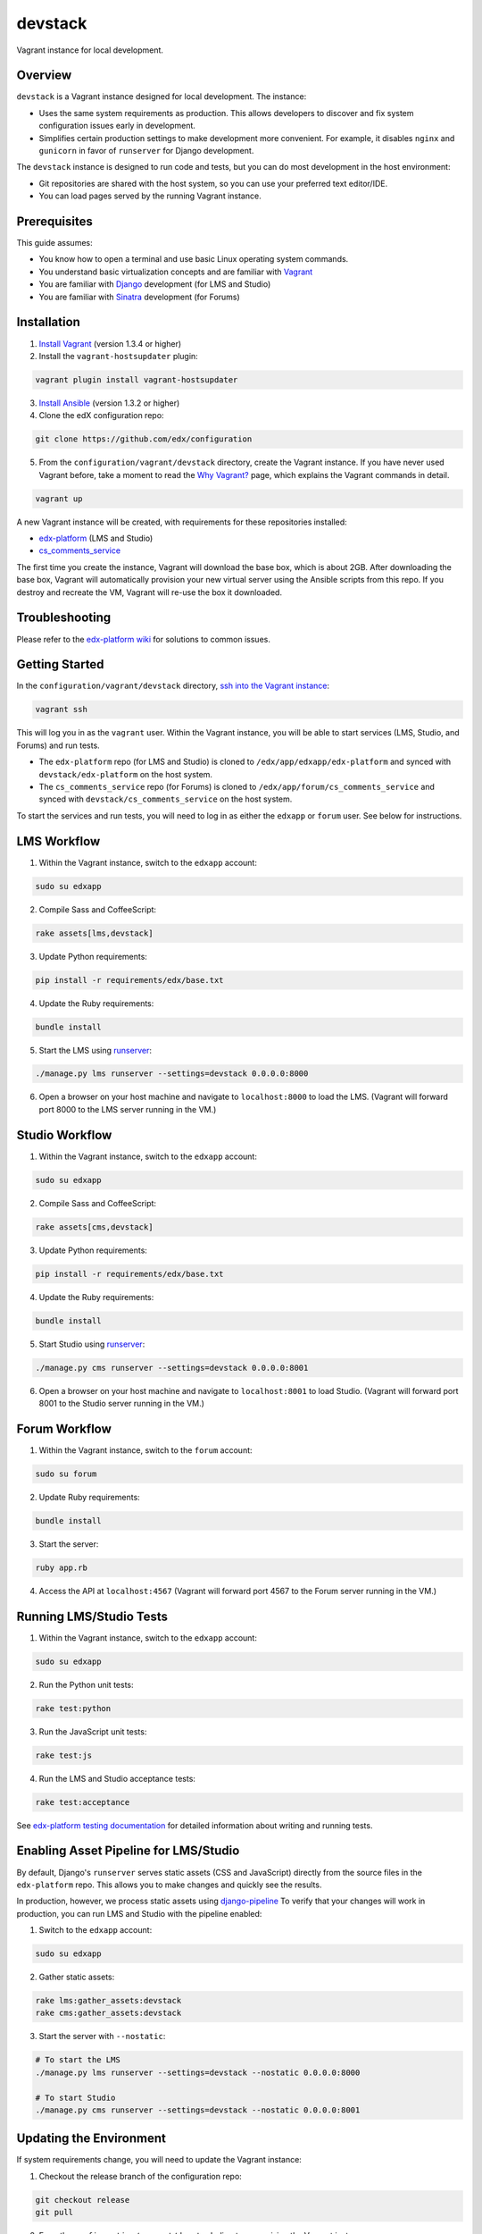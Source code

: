 devstack
========

Vagrant instance for local development.


Overview
--------

``devstack`` is a Vagrant instance designed for local development.  The instance:

- Uses the same system requirements as production.  This allows developers to discover and fix system configuration issues early in development.
- Simplifies certain production settings to make development more convenient.  For example, it disables ``nginx`` and ``gunicorn`` in favor of ``runserver`` for Django development.

The ``devstack`` instance is designed to run code and tests, but you can do most development in the host environment:

- Git repositories are shared with the host system, so you can use your preferred text editor/IDE.
- You can load pages served by the running Vagrant instance.


Prerequisites
-------------

This guide assumes:

- You know how to open a terminal and use basic Linux operating system commands.
- You understand basic virtualization concepts and are familiar with `Vagrant`__
- You are familiar with `Django`__ development (for LMS and Studio)
- You are familiar with `Sinatra`__ development (for Forums)

__ http://docs.vagrantup.com/v2/
__ http://www.djangoproject.com/
__ http://www.sinatrarb.com/


Installation
------------

1. `Install Vagrant`__ (version 1.3.4 or higher)
2. Install the ``vagrant-hostsupdater`` plugin:

.. code:: bash

    vagrant plugin install vagrant-hostsupdater

3. `Install Ansible`__ (version 1.3.2 or higher)
4. Clone the edX configuration repo:

.. code:: bash

    git clone https://github.com/edx/configuration

5. From the ``configuration/vagrant/devstack`` directory, create the Vagrant instance.  If you have never used Vagrant before, take a moment to read the `Why Vagrant?`__ page, which explains the Vagrant commands in detail.

.. code:: bash

    vagrant up

A new Vagrant instance will be created, with requirements for these repositories installed:

- `edx-platform`__ (LMS and Studio)
- `cs_comments_service`__

The first time you create the instance, Vagrant will download the base box, which is about 2GB.
After downloading the base box, Vagrant will automatically provision your new virtual server using the Ansible scripts from this repo.
If you destroy and recreate the VM, Vagrant will re-use the box it downloaded.

__ http://docs.vagrantup.com/v2/installation/index.html
__ http://www.ansibleworks.com/docs/intro_installation.html
__ http://docs.vagrantup.com/v2/why-vagrant/index.html
__ https://github.com/edx/edx-platform
__ https://github.com/edx/cs_comments_service


Troubleshooting
---------------

Please refer to the `edx-platform wiki`__ for solutions to common issues.

__ https://github.com/edx/edx-platform/wiki/Simplified-install-with-vagrant#troubleshooting


Getting Started
---------------

In the ``configuration/vagrant/devstack`` directory, `ssh into the Vagrant instance`__:

.. code:: bash

    vagrant ssh

This will log you in as the ``vagrant`` user.  Within the Vagrant instance, you will be able to start services (LMS, Studio, and Forums) and run tests.

- The ``edx-platform`` repo (for LMS and Studio) is cloned to ``/edx/app/edxapp/edx-platform`` and synced with ``devstack/edx-platform`` on the host system.
- The ``cs_comments_service`` repo (for Forums) is cloned to ``/edx/app/forum/cs_comments_service`` and synced with ``devstack/cs_comments_service`` on the host system.

To start the services and run tests, you will need to log in as either the ``edxapp`` or ``forum`` user.  See below for instructions.

__ http://docs.vagrantup.com/v2/getting-started/up.html


LMS Workflow
------------

1. Within the Vagrant instance, switch to the ``edxapp`` account:

.. code:: bash

    sudo su edxapp

2. Compile Sass and CoffeeScript:

.. code:: bash

    rake assets[lms,devstack]

3. Update Python requirements:

.. code:: bash

    pip install -r requirements/edx/base.txt

4. Update the Ruby requirements:

.. code:: bash

    bundle install

5. Start the LMS using `runserver`__:

.. code:: bash

    ./manage.py lms runserver --settings=devstack 0.0.0.0:8000

6. Open a browser on your host machine and navigate to ``localhost:8000`` to load the LMS.  (Vagrant will forward port 8000 to the LMS server running in the VM.)

__ https://docs.djangoproject.com/en/dev/ref/django-admin/#runserver-port-or-address-port


Studio Workflow
---------------

1. Within the Vagrant instance, switch to the ``edxapp`` account:

.. code:: bash

    sudo su edxapp

2. Compile Sass and CoffeeScript:

.. code:: bash

    rake assets[cms,devstack]

3. Update Python requirements:

.. code:: bash

    pip install -r requirements/edx/base.txt

4. Update the Ruby requirements:

.. code:: bash

    bundle install

5. Start Studio using `runserver`__:

.. code:: bash

    ./manage.py cms runserver --settings=devstack 0.0.0.0:8001

6. Open a browser on your host machine and navigate to ``localhost:8001`` to load Studio.  (Vagrant will forward port 8001 to the Studio server running in the VM.)


__ https://docs.djangoproject.com/en/dev/ref/django-admin/#runserver-port-or-address-port


Forum Workflow
--------------

1. Within the Vagrant instance, switch to the ``forum`` account:

.. code:: bash

    sudo su forum

2. Update Ruby requirements:

.. code:: bash

    bundle install

3. Start the server:

.. code:: bash

    ruby app.rb

4. Access the API at ``localhost:4567`` (Vagrant will forward port 4567 to the Forum server running in the VM.)



Running LMS/Studio Tests
------------------------


1. Within the Vagrant instance, switch to the ``edxapp`` account:

.. code:: bash

    sudo su edxapp

2. Run the Python unit tests:

.. code:: bash

    rake test:python

3. Run the JavaScript unit tests:

.. code:: bash

    rake test:js

4. Run the LMS and Studio acceptance tests:

.. code:: bash

    rake test:acceptance

See `edx-platform testing documentation`__ for detailed information about writing and running tests.

__ https://github.com/edx/edx-platform/blob/master/docs/internal/testing.md



Enabling Asset Pipeline for LMS/Studio
--------------------------------------

By default, Django's ``runserver`` serves static assets (CSS and JavaScript) directly from the source files in the ``edx-platform`` repo.  This allows you to make changes and quickly see the results.

In production, however, we process static assets using `django-pipeline`__  To verify that your changes will work in production, you can run LMS and Studio with the pipeline enabled:

1. Switch to the ``edxapp`` account:

.. code:: bash

    sudo su edxapp

2. Gather static assets:

.. code:: bash

    rake lms:gather_assets:devstack
    rake cms:gather_assets:devstack

3. Start the server with ``--nostatic``:

.. code:: bash

    # To start the LMS
    ./manage.py lms runserver --settings=devstack --nostatic 0.0.0.0:8000

    # To start Studio
    ./manage.py cms runserver --settings=devstack --nostatic 0.0.0.0:8001


__ http://django-pipeline.readthedocs.org/en/latest/


Updating the Environment
------------------------

If system requirements change, you will need to update the Vagrant instance:

1. Checkout the release branch of the configuration repo:

.. code:: bash

    git checkout release
    git pull

2. From the ``configuration/vagrant/devstack`` directory, provision the Vagrant instance:

.. code:: bash

    vagrant provision


This process will perform a ``git clean`` of the ``edx-platform`` and ``cs_comments_service`` repositories, so make sure that any changes you had are checked in or stashed.


Recreating the Environment
--------------------------

To destroy and recreate the environment:

.. code:: bash

    vagrant destroy
    vagrant up

This will perform a ``git clean`` of the ``edx-platform`` and ``cs_comments_service`` repositories.  You will also lose any work stored in the Vagrant instance as that instance will be destroyed and a new one created from scratch.
